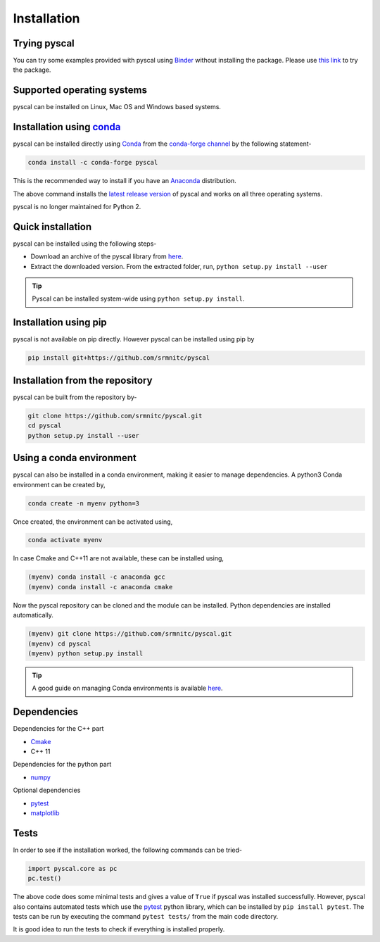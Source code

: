 Installation
============

Trying pyscal
----------------
You can try some examples provided with pyscal using `Binder <https://mybinder.org/>`_  without installing the package. Please use `this link <https://mybinder.org/v2/gh/srmnitc/pyscal/master?filepath=examples%2F>`_ to try the package.

Supported operating systems
---------------------------
pyscal can be installed on Linux, Mac OS and Windows based systems. 


Installation using `conda <https://anaconda.org>`_
--------------------------------------------------

pyscal can be installed directly using `Conda <https://docs.conda.io/en/latest/>`_ from the `conda-forge channel <https://conda-forge.org/>`_ by the following statement-

.. code:: console

    conda install -c conda-forge pyscal


This is the recommended way to install if you have an `Anaconda <https://www.anaconda.com/>`_ distribution.

The above command installs the `latest release version <https://github.com/srmnitc/pyscal/releases>`_ of pyscal and works on all three operating systems.

pyscal is no longer maintained for Python 2.

Quick installation
------------------

pyscal can be installed using the following steps-

* Download an archive of the pyscal library from `here <https://pyscal.readthedocs.io/en/latest/download.html>`_.

* Extract the downloaded version. From the extracted folder, run, ``python setup.py install --user``

.. tip::

    Pyscal can be installed system-wide using ``python setup.py install``.

Installation using pip
----------------------

pyscal is not available on pip directly. However pyscal can be installed using pip by

.. code:: console

    pip install git+https://github.com/srmnitc/pyscal

Installation from the repository
--------------------------------

pyscal can be built from the repository by-

.. code:: console

    git clone https://github.com/srmnitc/pyscal.git
    cd pyscal
    python setup.py install --user

Using a conda environment
-------------------------

pyscal can also be installed in a conda environment, making it easier to manage dependencies.
A python3 Conda environment can be created by,

.. code:: console

    conda create -n myenv python=3

Once created, the environment can be activated using,

.. code:: console

    conda activate myenv

In case Cmake and C++11 are not available, these can be installed using,

.. code:: console

    (myenv) conda install -c anaconda gcc
    (myenv) conda install -c anaconda cmake

Now the pyscal repository can be cloned and the module can be installed. Python dependencies are installed automatically.

.. code:: console

    (myenv) git clone https://github.com/srmnitc/pyscal.git
    (myenv) cd pyscal
    (myenv) python setup.py install

.. tip::

    A good guide on managing Conda environments is available `here <https://docs.conda.io/projects/conda/en/latest/user-guide/tasks/manage-environments.html>`_.


Dependencies
------------

Dependencies for the C++ part

* `Cmake <https://cmake.org/>`_
* C++ 11

Dependencies for the python part

* `numpy <https://numpy.org/>`_

Optional dependencies

* `pytest <https://docs.pytest.org/en/latest/>`_
* `matplotlib <https://matplotlib.org/>`_

Tests
-----

In order to see if the installation worked, the following commands can be tried-

.. code:: python

    import pyscal.core as pc
    pc.test()

The above code does some minimal tests and gives a value of ``True`` if pyscal was installed successfully. However, pyscal also contains automated tests which
use the `pytest <https://docs.pytest.org/en/latest/>`_ python library, which can be installed by ``pip install pytest``.
The tests can be run by executing the command ``pytest tests/`` from the main code directory.

It is good idea to run the tests to check if everything is installed properly.
